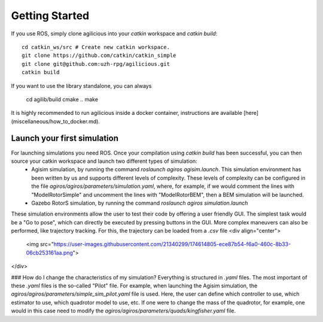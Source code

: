 Getting Started
===============

If you use ROS, simply clone agilicious into your `catkin` workspace and `catkin build`::

  cd catkin_ws/src # Create new catkin workspace.
  git clone https://github.com/catkin/catkin_simple
  git clone git@github.com:uzh-rpg/agilicious.git
  catkin build


If you want to use the library standalone, you can always

  cd agilib/build
  cmake ..
  make

It is highly recommended to run agilicious inside a docker container, instructions are available [here](miscellaneous/how_to_docker.md).

Launch your first simulation
~~~~~~~~~~~~~~~~~~~~~~~~~~~~

For launching simulations you need ROS. Once your compilation using `catkin build` has been successful, you can then source your catkin workspace and launch two different types of simulation:
 - Agisim simulation, by running the command `roslaunch agiros agisim.launch`. This simulation environment has been written by us and supports different levels of complexity. These levels of complexity can be configured in the file `agiros/agiros/parameters/simulation.yaml`, where, for example, if we would comment the lines with "ModelRotorSimple" and uncomment the lines with "ModelRotorBEM", then a BEM simulation will be launched. 
 - Gazebo RotorS simulation, by running the command `roslaunch agiros simulation.launch`

These simulation environments allow the user to test their code by offering a user friendly GUI. The simplest task would be a "Go to pose", which can directly be executed by pressing buttons in the GUI. More complex maneuvers can also be performed, like trajectory tracking. For this, the trajectory can be loaded from a `.csv` file
<div align="center">
  <img src="https://user-images.githubusercontent.com/21340299/174614805-ece87b54-f6a0-460c-8b33-06cb253161aa.png">
</div>

### How do I change the characteristics of my simulation?
Everything is structured in `.yaml` files. The most important of these `.yaml` files is the so-called "Pilot" file. For example, when launching the Agisim simulation, the `agiros/agiros/parameters/simple_sim_pilot.yaml` file is used. Here, the user can define which controller to use, which estimator to use, which quadrotor model to use, etc. If one were to change the mass of the quadrotor, for example, one would in this case need to modify the `agiros/agiros/parameters/quads/kingfisher.yaml` file.
